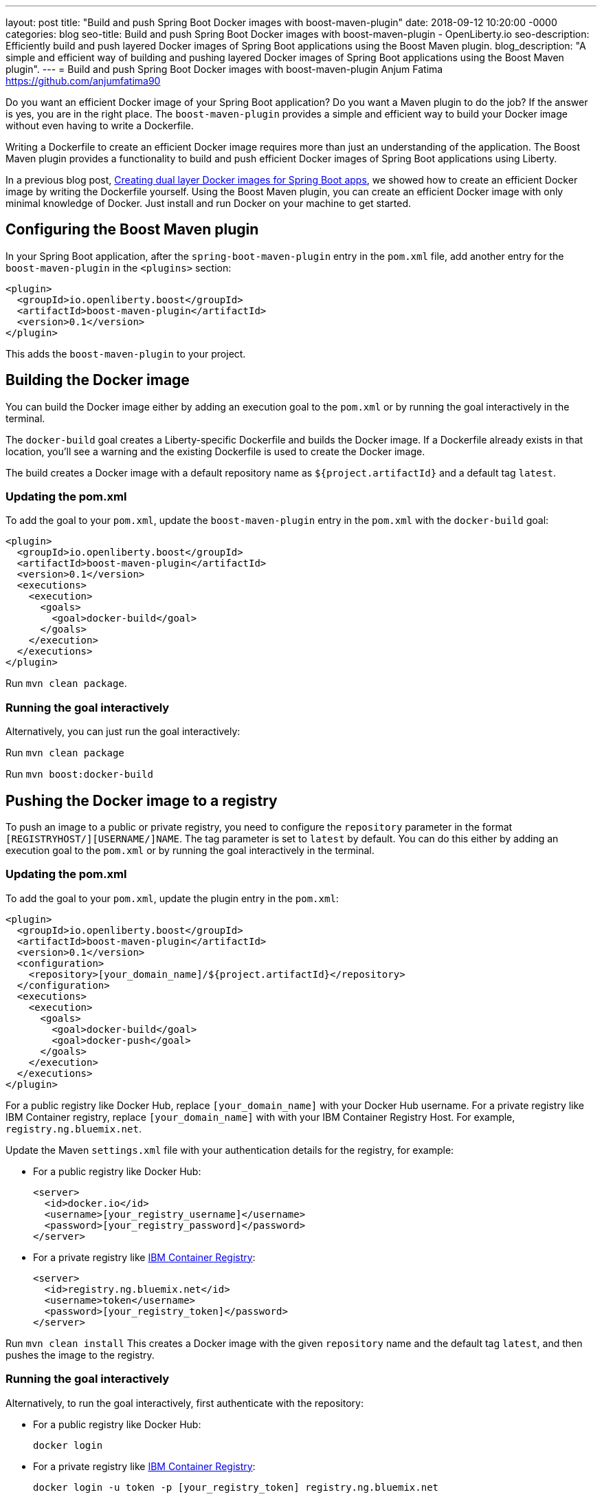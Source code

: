 ---
layout: post
title: "Build and push Spring Boot Docker images with boost-maven-plugin"
date:   2018-09-12 10:20:00 -0000
categories: blog
seo-title: Build and push Spring Boot Docker images with boost-maven-plugin - OpenLiberty.io
seo-description: Efficiently build and push layered Docker images of Spring Boot applications using the Boost Maven plugin.
blog_description: "A simple and efficient way of building and pushing layered Docker images of Spring Boot applications using the Boost Maven plugin".
---
= Build and push Spring Boot Docker images with boost-maven-plugin
Anjum Fatima <https://github.com/anjumfatima90>

Do you want an efficient Docker image of your Spring Boot application? Do you want a Maven plugin to do the job? If the answer is yes, you are in the right place. The `boost-maven-plugin` provides a simple and efficient way to build your Docker image without even having to write a Dockerfile.

Writing a Dockerfile to create an efficient Docker image requires more than just an understanding of the application. The Boost Maven plugin provides a functionality to build and push efficient Docker images of Spring Boot applications using Liberty.

In a previous blog post, link:blog/2018/07/02/creating-dual-layer-docker-images-for-spring-boot-apps.html[Creating dual layer Docker images for Spring Boot apps], we showed how to create an efficient Docker image by writing the Dockerfile yourself. Using the Boost Maven plugin, you can create an efficient Docker image with only minimal knowledge of Docker. Just install and run Docker on your machine to get started.

== Configuring the Boost Maven plugin

In your Spring Boot application, after the `spring-boot-maven-plugin` entry in the `pom.xml` file, add another entry for the `boost-maven-plugin` in the `<plugins>` section:

----
<plugin>
  <groupId>io.openliberty.boost</groupId>
  <artifactId>boost-maven-plugin</artifactId>
  <version>0.1</version>
</plugin>
----

This adds the `boost-maven-plugin` to your project.


== Building the Docker image

You can build the Docker image either by adding an execution goal to the `pom.xml` or by running the goal interactively in the terminal.

The `docker-build` goal creates a Liberty-specific Dockerfile and builds the Docker image. If a Dockerfile already exists in that location, you'll see a warning and the existing Dockerfile is used to create the Docker image.

The build creates a Docker image with a default repository name as `${project.artifactId}`
 and a default tag `latest`.

=== Updating the pom.xml
To add the goal to your `pom.xml`, update the `boost-maven-plugin` entry in the `pom.xml` with the `docker-build` goal:

----
<plugin>
  <groupId>io.openliberty.boost</groupId>
  <artifactId>boost-maven-plugin</artifactId>
  <version>0.1</version>
  <executions>
    <execution>
      <goals>
        <goal>docker-build</goal>
      </goals>
    </execution>
  </executions>
</plugin>
----

Run `mvn clean package`.


=== Running the goal interactively

Alternatively, you can just run the goal interactively:

Run `mvn clean package`

Run `mvn boost:docker-build`


== Pushing the Docker image to a registry

To push an image to a public or private registry, you need to configure the `repository` parameter
in the format `[REGISTRYHOST/][USERNAME/]NAME`. The tag parameter is set to `latest` by default. You can do this either by adding an execution goal to the `pom.xml` or by running the goal interactively in the terminal.

=== Updating the pom.xml

To add the goal to your `pom.xml`, update the plugin entry in the `pom.xml`:

----
<plugin>
  <groupId>io.openliberty.boost</groupId>
  <artifactId>boost-maven-plugin</artifactId>
  <version>0.1</version>
  <configuration>
    <repository>[your_domain_name]/${project.artifactId}</repository>
  </configuration>
  <executions>
    <execution>
      <goals>
        <goal>docker-build</goal>
        <goal>docker-push</goal>
      </goals>
    </execution>
  </executions>
</plugin>
----

For a public registry like Docker Hub, replace `[your_domain_name]` with your Docker Hub username. For a private registry like IBM Container registry, replace `[your_domain_name]` with with your IBM Container Registry Host. For example, `registry.ng.bluemix.net`.


Update the Maven `settings.xml` file with your authentication details for the registry, for example:

* For a public registry like Docker Hub:
+
----
<server>
  <id>docker.io</id>
  <username>[your_registry_username]</username>
  <password>[your_registry_password]</password>
</server>
----

* For a private registry like https://docs.docker.com/v17.09/docker-for-ibm-cloud/ibm-registry/[IBM Container Registry]:
+
----
<server>
  <id>registry.ng.bluemix.net</id>
  <username>token</username>
  <password>[your_registry_token]</password>
</server>
----



Run `mvn clean install`
This creates a Docker image with the given `repository` name and the default tag `latest`, and then pushes the image to the registry.

=== Running the goal interactively

Alternatively, to run the goal interactively, first authenticate with the repository:

* For a public registry like Docker Hub: 
+
----
docker login
----


* For a private registry like https://docs.docker.com/v17.09/docker-for-ibm-cloud/ibm-registry/[IBM Container Registry]:
+
----
docker login -u token -p [your_registry_token] registry.ng.bluemix.net
----


Run `mvn clean package`

Run `mvn boost:docker-build`

Run `mvn boost:docker-push`


== Try it out!

Building efficient Docker images has never been so easy!! Try the link:https://github.com/OpenLiberty/boost-maven[Boost Maven plugin]
to build and push efficient Docker images of your Spring Boot applications.

Just head over to the
link:https://github.com/barecode/spring-petclinic/blob/master/Demo-SpringOne2018.md[Sample app project] and follow the instructions to build Liberty-based Docker images.

